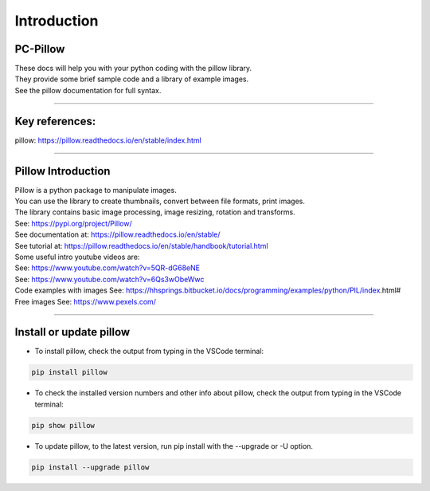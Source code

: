 ====================================================
Introduction
====================================================

PC-Pillow
------------------------------

| These docs will help you with your python coding with the pillow library.
| They provide some brief sample code and a library of example images. 
| See the pillow documentation for full syntax.

----

Key references:
---------------------

| pillow: https://pillow.readthedocs.io/en/stable/index.html

----

Pillow Introduction
-----------------------

| Pillow is a python package to manipulate images.
| You can use the library to create thumbnails, convert between file formats, print images.
| The library contains basic image processing, image resizing, rotation and transforms.

| See: https://pypi.org/project/Pillow/
| See documentation at: https://pillow.readthedocs.io/en/stable/
| See tutorial at: https://pillow.readthedocs.io/en/stable/handbook/tutorial.html

| Some useful intro youtube videos are:
| See: https://www.youtube.com/watch?v=5QR-dG68eNE
| See: https://www.youtube.com/watch?v=6Qs3wObeWwc

| Code examples with images See: https://hhsprings.bitbucket.io/docs/programming/examples/python/PIL/index.html#
| Free images See: https://www.pexels.com/

----

Install or update pillow
---------------------------------

* To install pillow, check the output from typing in the VSCode terminal:

.. code-block::

    pip install pillow

* To check the installed version numbers and other info about pillow, check the output from typing in the VSCode terminal:

.. code-block::

    pip show pillow

* To update pillow, to the latest version, run pip install with the --upgrade or -U option.

.. code-block::

    pip install --upgrade pillow



